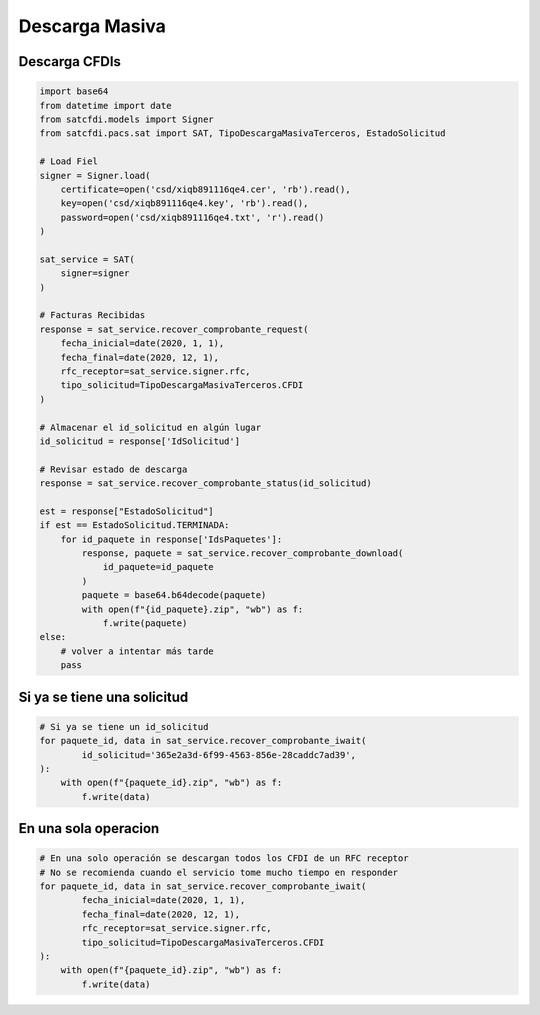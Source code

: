 Descarga Masiva
================================================

Descarga CFDIs
___________________

.. code-block:: python

    import base64
    from datetime import date
    from satcfdi.models import Signer
    from satcfdi.pacs.sat import SAT, TipoDescargaMasivaTerceros, EstadoSolicitud
    
    # Load Fiel
    signer = Signer.load(
        certificate=open('csd/xiqb891116qe4.cer', 'rb').read(),
        key=open('csd/xiqb891116qe4.key', 'rb').read(),
        password=open('csd/xiqb891116qe4.txt', 'r').read()
    )
    
    sat_service = SAT(
        signer=signer
    )
    
    # Facturas Recibidas
    response = sat_service.recover_comprobante_request(
        fecha_inicial=date(2020, 1, 1),
        fecha_final=date(2020, 12, 1),
        rfc_receptor=sat_service.signer.rfc,
        tipo_solicitud=TipoDescargaMasivaTerceros.CFDI
    )
    
    # Almacenar el id_solicitud en algún lugar
    id_solicitud = response['IdSolicitud']
    
    # Revisar estado de descarga
    response = sat_service.recover_comprobante_status(id_solicitud)
    
    est = response["EstadoSolicitud"]
    if est == EstadoSolicitud.TERMINADA:
        for id_paquete in response['IdsPaquetes']:
            response, paquete = sat_service.recover_comprobante_download(
                id_paquete=id_paquete
            )
            paquete = base64.b64decode(paquete)
            with open(f"{id_paquete}.zip", "wb") as f:
                f.write(paquete)
    else:
        # volver a intentar más tarde
        pass
    


Si ya se tiene una solicitud
______________________________

.. code-block:: python

    # Si ya se tiene un id_solicitud
    for paquete_id, data in sat_service.recover_comprobante_iwait(
            id_solicitud='365e2a3d-6f99-4563-856e-28caddc7ad39',
    ):
        with open(f"{paquete_id}.zip", "wb") as f:
            f.write(data)
    

En una sola operacion
______________________________

.. code-block:: python

    # En una solo operación se descargan todos los CFDI de un RFC receptor
    # No se recomienda cuando el servicio tome mucho tiempo en responder
    for paquete_id, data in sat_service.recover_comprobante_iwait(
            fecha_inicial=date(2020, 1, 1),
            fecha_final=date(2020, 12, 1),
            rfc_receptor=sat_service.signer.rfc,
            tipo_solicitud=TipoDescargaMasivaTerceros.CFDI
    ):
        with open(f"{paquete_id}.zip", "wb") as f:
            f.write(data)
    